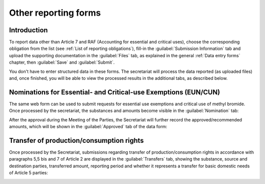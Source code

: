 .. _procagents:

*********************
Other reporting forms
*********************

.. index:: Process agents, EUN, CUN, Transfer

Introduction
------------

To report data other than Article 7 and RAF (Accounting for essential and critical uses), choose the corresponding obligation from the list (see :ref:`List of reporting obligations`), fill-in the :guilabel:`Submission Information` tab and upload the supporting documentation in the :guilabel:`Files` tab, as explained in the general :ref:`Data entry forms` chapter, then :guilabel:`Save` and :guilabel:`Submit`.

You don't have to enter structured data in these forms. The secretariat will process the data reported (as uploaded files) and, once finished, you will be able to view the processed results in the additional tabs, as described below.


Nominations for Essential- and Critical-use Exemptions (EUN/CUN)
----------------------------------------------------------------

The same web form can be used to submit requests for essential use exemptions and critical use of methyl bromide.
Once processed by the secretariat, the substances and amounts become visible in the :guilabel:`Nomination` tab:

.. image:: images/form_euncun_nomination.png

After the approval during the Meeting of the Parties, the Secretariat will further record the approved/recommended amounts, which will be shown in the :guilabel:`Approved` tab of the data form:

.. image:: images/form_euncun_approved.png


Transfer of production/consumption rights
-----------------------------------------

Once processed by the Secretariat, submissions regarding transfer of production/consumption rights in accordance with paragraphs 5,5 bis and 7 of Article 2 are displayed in the :guilabel:`Transfers` tab, showing the substance, source and destination parties, transferred amount, reporting period and whether it represents a transfer for basic domestic needs of Article 5 parties:

.. image:: images/form_transfers.png

